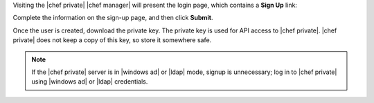 .. The contents of this file may be included in multiple topics.
.. This file should not be changed in a way that hinders its ability to appear in multiple documentation sets.

Visiting the |chef private| |chef manager| will present the login page, which contains a **Sign Up** link:

.. image:: ../../images/private_chef_1x_signup.png

Complete the information on the sign-up page, and then click **Submit**.

.. image:: ../../images/private_chef_1x_create_user_click_signup.png

Once the user is created, download the private key. The private key is used for API access to |chef private|. |chef private| does not keep a copy of this key, so store it somewhere safe.

.. image:: ../../images/private_chef_1x_download_private_key.png

.. note:: If the |chef private| server is in |windows ad| or |ldap| mode, signup is unnecessary; log in to |chef private| using |windows ad| or |ldap| credentials.
